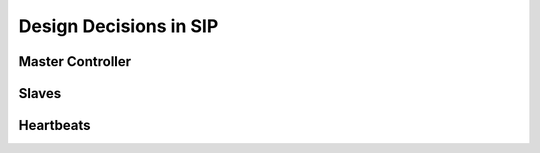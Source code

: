 Design Decisions in SIP
=======================

Master Controller
-----------------

Slaves
------

Heartbeats
----------